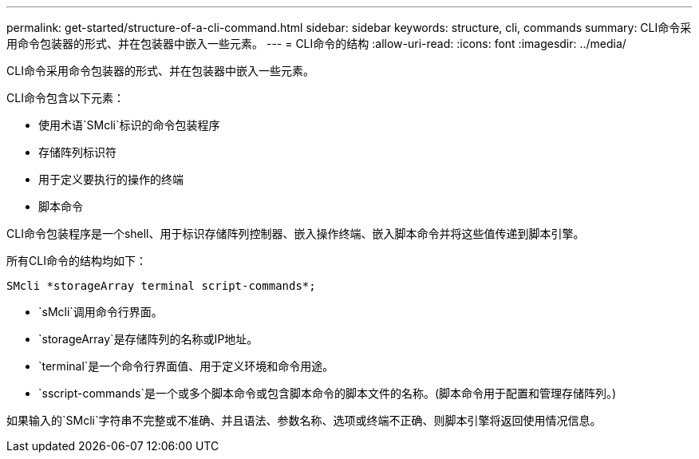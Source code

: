---
permalink: get-started/structure-of-a-cli-command.html 
sidebar: sidebar 
keywords: structure, cli, commands 
summary: CLI命令采用命令包装器的形式、并在包装器中嵌入一些元素。 
---
= CLI命令的结构
:allow-uri-read: 
:icons: font
:imagesdir: ../media/


[role="lead"]
CLI命令采用命令包装器的形式、并在包装器中嵌入一些元素。

CLI命令包含以下元素：

* 使用术语`SMcli`标识的命令包装程序
* 存储阵列标识符
* 用于定义要执行的操作的终端
* 脚本命令


CLI命令包装程序是一个shell、用于标识存储阵列控制器、嵌入操作终端、嵌入脚本命令并将这些值传递到脚本引擎。

所有CLI命令的结构均如下：

[listing]
----
SMcli *storageArray terminal script-commands*;
----
* `sMcli`调用命令行界面。
* `storageArray`是存储阵列的名称或IP地址。
* `terminal`是一个命令行界面值、用于定义环境和命令用途。
* `sscript-commands`是一个或多个脚本命令或包含脚本命令的脚本文件的名称。(脚本命令用于配置和管理存储阵列。)


如果输入的`SMcli`字符串不完整或不准确、并且语法、参数名称、选项或终端不正确、则脚本引擎将返回使用情况信息。
